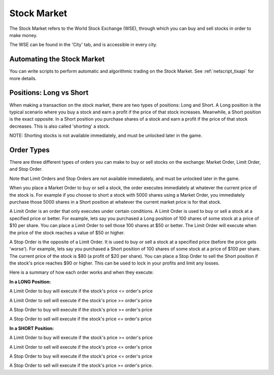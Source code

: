 .. _gameplay_stock_market:

Stock Market
============
The Stock Market refers to the World Stock Exchange (WSE), through which you can
buy and sell stocks in order to make money.

The WSE can be found in the 'City' tab, and is accessible in every city.

Automating the Stock Market
^^^^^^^^^^^^^^^^^^^^^^^^^^^
You can write scripts to perform automatic and algorithmic trading on the Stock Market.
See :ref:`netscript_tixapi` for more details. 

Positions: Long vs Short
^^^^^^^^^^^^^^^^^^^^^^^^
When making a transaction on the stock market, there are two types of positions:
Long and Short. A Long position is the typical scenario where you buy a stock and
earn a profit if the price of that stock increases. Meanwhile, a Short position
is the exact opposite. In a Short position you purchase shares of a stock and
earn a profit if the price of that stock decreases. This is also called 'shorting'
a stock.

NOTE: Shorting stocks is not available immediately, and must be unlocked later in the
game.

Order Types
^^^^^^^^^^^
There are three different types of orders you can make to buy or sell stocks on the exchange:
Market Order, Limit Order, and Stop Order.

Note that Limit Orders and Stop Orders are not available immediately, and must be unlocked
later in the game.

When you place a Market Order to buy or sell a stock, the order executes immediately at
whatever the current price of the stock is. For example if you choose to short a stock
with 5000 shares using a Market Order, you immediately purchase those 5000 shares in a
Short position at whatever the current market price is for that stock.

A Limit Order is an order that only executes under certain conditions. A Limit Order is
used to buy or sell a stock at a specified price or better. For example, lets say you
purchased a Long position of 100 shares of some stock at a price of $10 per share. You
can place a Limit Order to sell those 100 shares at $50 or better. The Limit Order will
execute when the price of the stock reaches a value of $50 or higher.

A Stop Order is the opposite of a Limit Order. It is used to buy or sell a stock at a
specified price (before the price gets 'worse'). For example, lets say you purchased a
Short position of 100 shares of some stock at a price of $100 per share. The current
price of the stock is $80 (a profit of $20 per share). You can place a Stop Order to
sell the Short position if the stock's price reaches $90 or higher. This can be used
to lock in your profits and limit any losses.

Here is a summary of how each order works and when they execute:

**In a LONG Position:**

A Limit Order to buy will execute if the stock's price <= order's price

A Limit Order to sell will execute if the stock's price >= order's price

A Stop Order to buy will execute if the stock's price >= order's price

A Stop Order to sell will execute if the stock's price <= order's price

**In a SHORT Position:**

A Limit Order to buy will execute if the stock's price >= order's price

A Limit Order to sell will execute if the stock's price <= order's price

A Stop Order to buy will execute if the stock's price <= order's price

A Stop Order to sell will execute if the stock's price >= order's price.
